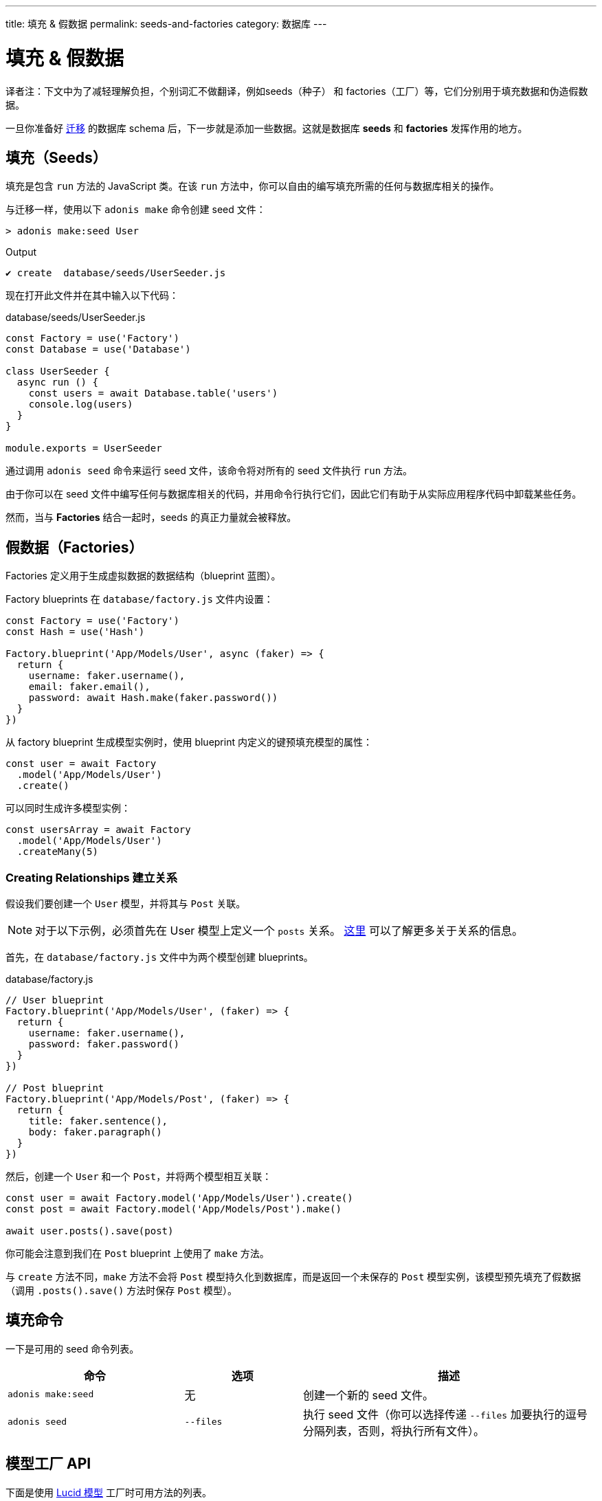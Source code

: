 ---
title: 填充 & 假数据
permalink: seeds-and-factories
category: 数据库
---

= 填充 & 假数据

toc::[]

译者注：下文中为了减轻理解负担，个别词汇不做翻译，例如seeds（种子） 和 factories（工厂）等，它们分别用于填充数据和伪造假数据。

一旦你准备好 link:migrations[迁移] 的数据库 schema 后，下一步就是添加一些数据。这就是数据库 *seeds* 和 *factories* 发挥作用的地方。

== 填充（Seeds）
填充是包含 `run` 方法的 JavaScript 类。在该 `run` 方法中，你可以自由的编写填充所需的任何与数据库相关的操作。

与迁移一样，使用以下 `adonis make` 命令创建 seed 文件：

[source, bash]
----
> adonis make:seed User
----

.Output
[source, bash]
----
✔ create  database/seeds/UserSeeder.js
----

现在打开此文件并在其中输入以下代码：

.database/seeds/UserSeeder.js
[source, js]
----
const Factory = use('Factory')
const Database = use('Database')

class UserSeeder {
  async run () {
    const users = await Database.table('users')
    console.log(users)
  }
}

module.exports = UserSeeder
----

通过调用 `adonis seed` 命令来运行 seed 文件，该命令将对所有的 seed 文件执行 `run` 方法。

由于你可以在 seed 文件中编写任何与数据库相关的代码，并用命令行执行它们，因此它们有助于从实际应用程序代码中卸载某些任务。

然而，当与 *Factories* 结合一起时，seeds 的真正力量就会被释放。

== 假数据（Factories）
Factories 定义用于生成虚拟数据的数据结构（blueprint 蓝图）。

Factory blueprints 在 `database/factory.js` 文件内设置：

[source, js]
----
const Factory = use('Factory')
const Hash = use('Hash')

Factory.blueprint('App/Models/User', async (faker) => {
  return {
    username: faker.username(),
    email: faker.email(),
    password: await Hash.make(faker.password())
  }
})
----

从 factory blueprint 生成模型实例时，使用 blueprint 内定义的键预填充模型的属性：

[source, js]
----
const user = await Factory
  .model('App/Models/User')
  .create()
----

可以同时生成许多模型实例：

[source, js]
----
const usersArray = await Factory
  .model('App/Models/User')
  .createMany(5)
----

=== Creating Relationships 建立关系
假设我们要创建一个 `User` 模型，并将其与 `Post` 关联。

NOTE: 对于以下示例，必须首先在 User 模型上定义一个 `posts` 关系。 link:relationships[这里] 可以了解更多关于关系的信息。

首先，在 `database/factory.js` 文件中为两个模型创建 blueprints。

.database/factory.js
[source, js]
----
// User blueprint
Factory.blueprint('App/Models/User', (faker) => {
  return {
    username: faker.username(),
    password: faker.password()
  }
})

// Post blueprint
Factory.blueprint('App/Models/Post', (faker) => {
  return {
    title: faker.sentence(),
    body: faker.paragraph()
  }
})
----

然后，创建一个 `User` 和一个 `Post`，并将两个模型相互关联：

[source, js]
----
const user = await Factory.model('App/Models/User').create()
const post = await Factory.model('App/Models/Post').make()

await user.posts().save(post)
----

你可能会注意到我们在 `Post` blueprint 上使用了 `make` 方法。

与 `create` 方法不同，`make` 方法不会将 `Post` 模型持久化到数据库，而是返回一个未保存的 `Post` 模型实例，该模型预先填充了假数据（调用 `.posts().save()` 方法时保存 `Post` 模型）。

== 填充命令
一下是可用的 seed 命令列表。

[options="header", cols="30, 20, 50"]
|====
| 命令 | 选项 | 描述
| `adonis make:seed` | 无 | 创建一个新的 seed 文件。
| `adonis seed` | `--files` | 执行 seed 文件（你可以选择传递 `--files` 加要执行的逗号分隔列表，否则，将执行所有文件）。
|====

== 模型工厂 API
下面是使用 link:lucid[Lucid 模型] 工厂时可用方法的列表。

==== create
持久化并返回模型实例：

[source, js]
----
await Factory
  .model('App/Models/User')
  .create()
----

==== createMany
持久化并返回多个模型实例：

[source, js]
----
await Factory
  .model('App/Models/User')
  .createMany(3)
----

==== make
返回模型实例，但不将其持久化到数据库：

[source, js]
----
await Factory
  .model('App/Models/User')
  .make()
----

==== makeMany
返回模型实例的数组，但不将其持久化到数据库：

[source, js]
----
await Factory
  .model('App/Models/User')
  .makeMany(3)
----

== 没有 Lucid 的用法
如果你的应用程序不使用 link:lucid[Lucid 模型]，你仍然可以使用 link:query-builder[数据库提供者] 生成 factory 数据库记录。

==== blueprint

要在不使用 Lucid 的情况下定义 factory blueprint，请将表名作为第一个参数而不是模型名称（例如 `users` 而不是 `App/Models/User`）：

[source, js]
----
Factory.blueprint('users', (faker) => {
  return {
    username: faker.username(),
    password: faker.password()
  }
})
----

==== create
创建了一个表记录：

[source, js]
----
run () {
  await Factory.get('users').create()
}
----

==== table
在运行时定义不同的表名：

[source, js]
----
await Factory
  .get('users')
  .table('my_users')
  .create()
----

==== returning
对于 PostgreSQL，定义一个返回列：

[source, js]
----
await Factory
  .get('users')
  .returning('id')
  .create()
----

==== connection
在运行时选择其他连接：

[source, js]
----
await Factory
  .get('users')
  .connection('mysql')
  .returning('id')
  .create()
----

==== createMany
创建多个记录：

[source, js]
----
await Factory
  .get('users')
  .createMany(3)
----

== 自定义数据
`make`，`makeMany`，`create` 和 `createMany` 接收一个直接传递到你的 blueprints 的自定义数据对象。

例如：

[source, js]
----
const user = await Factory
  .model('App/Models/User')
  .create({ status: 'admin' })
----

在你的 blueprints 中，你的自定义数据对象的使用方式如下：

[source, js]
----
Factory.blueprint('App/Models/User', async (faker, i, data) => {
  return {
    username: faker.username(),
    status: data.status
  }
})
----

== Faker（伪造） API
传递给 factory blueprint 的 `faker` 对象是对 JavaScript link:http://chancejs.com[Chance, window="_blank"] 随机生成器库的引用。

请务必阅读 Chance 的 link:http://chancejs.com[文档, window="_blank"]，以获取可用的 `faker` 方法和属性的完整列表。

== 常见问题
由于 factories 和 seeds 适用于许多不同的用例，你可能对如何/何时使用它们感到困惑，因此这里列出一些常见问题解答。

[ol-spaced]
1. *factories 和 seeds 必须一起使用吗？* +
  不是，Factories 和 seeds 彼此不依赖，可以单独使用。例如，你可以使用 seed 文件将数据从完全不同的应用程序导入到 AdonisJs 应用程序中。

2. *我可以在编写测试时使用 factories 吗？* +
  可以，将 factory provider (`Factory`) 导入到你的测试中，并根据需要使用即可。

3. *我可以只运行选定的 seed 文件吗？* +
  可以，将包含逗号分隔文件名列表的 `--files` 传递给 `adonis seed` 命令，例如：
+
[source, bash]
----
> adonis seed --files='UsersSeeder.js, PostsSeeder.js'
----
